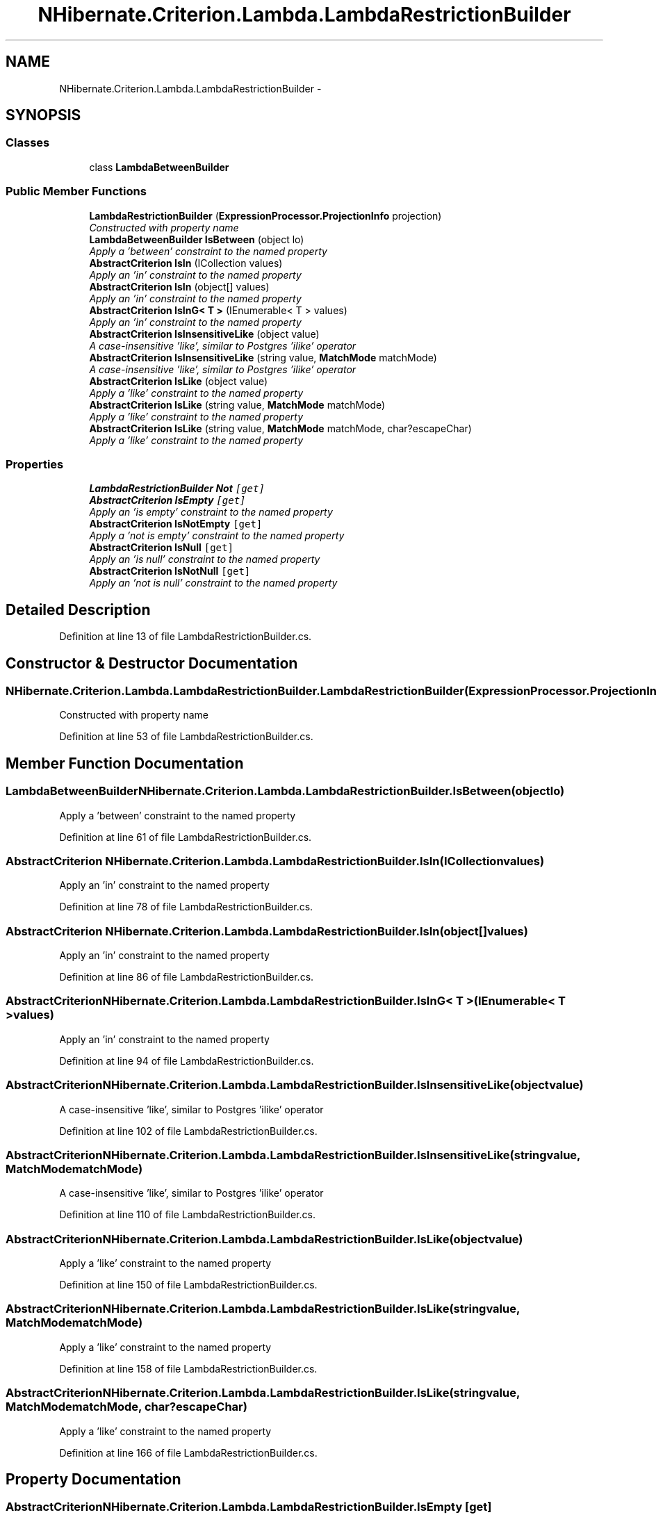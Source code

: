 .TH "NHibernate.Criterion.Lambda.LambdaRestrictionBuilder" 3 "Fri Jul 5 2013" "Version 1.0" "HSA.InfoSys" \" -*- nroff -*-
.ad l
.nh
.SH NAME
NHibernate.Criterion.Lambda.LambdaRestrictionBuilder \- 
.SH SYNOPSIS
.br
.PP
.SS "Classes"

.in +1c
.ti -1c
.RI "class \fBLambdaBetweenBuilder\fP"
.br
.in -1c
.SS "Public Member Functions"

.in +1c
.ti -1c
.RI "\fBLambdaRestrictionBuilder\fP (\fBExpressionProcessor\&.ProjectionInfo\fP projection)"
.br
.RI "\fIConstructed with property name \fP"
.ti -1c
.RI "\fBLambdaBetweenBuilder\fP \fBIsBetween\fP (object lo)"
.br
.RI "\fIApply a 'between' constraint to the named property \fP"
.ti -1c
.RI "\fBAbstractCriterion\fP \fBIsIn\fP (ICollection values)"
.br
.RI "\fIApply an 'in' constraint to the named property \fP"
.ti -1c
.RI "\fBAbstractCriterion\fP \fBIsIn\fP (object[] values)"
.br
.RI "\fIApply an 'in' constraint to the named property \fP"
.ti -1c
.RI "\fBAbstractCriterion\fP \fBIsInG< T >\fP (IEnumerable< T > values)"
.br
.RI "\fIApply an 'in' constraint to the named property \fP"
.ti -1c
.RI "\fBAbstractCriterion\fP \fBIsInsensitiveLike\fP (object value)"
.br
.RI "\fIA case-insensitive 'like', similar to Postgres 'ilike' operator \fP"
.ti -1c
.RI "\fBAbstractCriterion\fP \fBIsInsensitiveLike\fP (string value, \fBMatchMode\fP matchMode)"
.br
.RI "\fIA case-insensitive 'like', similar to Postgres 'ilike' operator \fP"
.ti -1c
.RI "\fBAbstractCriterion\fP \fBIsLike\fP (object value)"
.br
.RI "\fIApply a 'like' constraint to the named property \fP"
.ti -1c
.RI "\fBAbstractCriterion\fP \fBIsLike\fP (string value, \fBMatchMode\fP matchMode)"
.br
.RI "\fIApply a 'like' constraint to the named property \fP"
.ti -1c
.RI "\fBAbstractCriterion\fP \fBIsLike\fP (string value, \fBMatchMode\fP matchMode, char?escapeChar)"
.br
.RI "\fIApply a 'like' constraint to the named property \fP"
.in -1c
.SS "Properties"

.in +1c
.ti -1c
.RI "\fBLambdaRestrictionBuilder\fP \fBNot\fP\fC [get]\fP"
.br
.ti -1c
.RI "\fBAbstractCriterion\fP \fBIsEmpty\fP\fC [get]\fP"
.br
.RI "\fIApply an 'is empty' constraint to the named property \fP"
.ti -1c
.RI "\fBAbstractCriterion\fP \fBIsNotEmpty\fP\fC [get]\fP"
.br
.RI "\fIApply a 'not is empty' constraint to the named property \fP"
.ti -1c
.RI "\fBAbstractCriterion\fP \fBIsNull\fP\fC [get]\fP"
.br
.RI "\fIApply an 'is null' constraint to the named property \fP"
.ti -1c
.RI "\fBAbstractCriterion\fP \fBIsNotNull\fP\fC [get]\fP"
.br
.RI "\fIApply an 'not is null' constraint to the named property \fP"
.in -1c
.SH "Detailed Description"
.PP 
Definition at line 13 of file LambdaRestrictionBuilder\&.cs\&.
.SH "Constructor & Destructor Documentation"
.PP 
.SS "NHibernate\&.Criterion\&.Lambda\&.LambdaRestrictionBuilder\&.LambdaRestrictionBuilder (\fBExpressionProcessor\&.ProjectionInfo\fPprojection)"

.PP
Constructed with property name 
.PP
Definition at line 53 of file LambdaRestrictionBuilder\&.cs\&.
.SH "Member Function Documentation"
.PP 
.SS "\fBLambdaBetweenBuilder\fP NHibernate\&.Criterion\&.Lambda\&.LambdaRestrictionBuilder\&.IsBetween (objectlo)"

.PP
Apply a 'between' constraint to the named property 
.PP
Definition at line 61 of file LambdaRestrictionBuilder\&.cs\&.
.SS "\fBAbstractCriterion\fP NHibernate\&.Criterion\&.Lambda\&.LambdaRestrictionBuilder\&.IsIn (ICollectionvalues)"

.PP
Apply an 'in' constraint to the named property 
.PP
Definition at line 78 of file LambdaRestrictionBuilder\&.cs\&.
.SS "\fBAbstractCriterion\fP NHibernate\&.Criterion\&.Lambda\&.LambdaRestrictionBuilder\&.IsIn (object[]values)"

.PP
Apply an 'in' constraint to the named property 
.PP
Definition at line 86 of file LambdaRestrictionBuilder\&.cs\&.
.SS "\fBAbstractCriterion\fP NHibernate\&.Criterion\&.Lambda\&.LambdaRestrictionBuilder\&.IsInG< T > (IEnumerable< T >values)"

.PP
Apply an 'in' constraint to the named property 
.PP
Definition at line 94 of file LambdaRestrictionBuilder\&.cs\&.
.SS "\fBAbstractCriterion\fP NHibernate\&.Criterion\&.Lambda\&.LambdaRestrictionBuilder\&.IsInsensitiveLike (objectvalue)"

.PP
A case-insensitive 'like', similar to Postgres 'ilike' operator 
.PP
Definition at line 102 of file LambdaRestrictionBuilder\&.cs\&.
.SS "\fBAbstractCriterion\fP NHibernate\&.Criterion\&.Lambda\&.LambdaRestrictionBuilder\&.IsInsensitiveLike (stringvalue, \fBMatchMode\fPmatchMode)"

.PP
A case-insensitive 'like', similar to Postgres 'ilike' operator 
.PP
Definition at line 110 of file LambdaRestrictionBuilder\&.cs\&.
.SS "\fBAbstractCriterion\fP NHibernate\&.Criterion\&.Lambda\&.LambdaRestrictionBuilder\&.IsLike (objectvalue)"

.PP
Apply a 'like' constraint to the named property 
.PP
Definition at line 150 of file LambdaRestrictionBuilder\&.cs\&.
.SS "\fBAbstractCriterion\fP NHibernate\&.Criterion\&.Lambda\&.LambdaRestrictionBuilder\&.IsLike (stringvalue, \fBMatchMode\fPmatchMode)"

.PP
Apply a 'like' constraint to the named property 
.PP
Definition at line 158 of file LambdaRestrictionBuilder\&.cs\&.
.SS "\fBAbstractCriterion\fP NHibernate\&.Criterion\&.Lambda\&.LambdaRestrictionBuilder\&.IsLike (stringvalue, \fBMatchMode\fPmatchMode, char?escapeChar)"

.PP
Apply a 'like' constraint to the named property 
.PP
Definition at line 166 of file LambdaRestrictionBuilder\&.cs\&.
.SH "Property Documentation"
.PP 
.SS "\fBAbstractCriterion\fP NHibernate\&.Criterion\&.Lambda\&.LambdaRestrictionBuilder\&.IsEmpty\fC [get]\fP"

.PP
Apply an 'is empty' constraint to the named property 
.PP
Definition at line 119 of file LambdaRestrictionBuilder\&.cs\&.
.SS "\fBAbstractCriterion\fP NHibernate\&.Criterion\&.Lambda\&.LambdaRestrictionBuilder\&.IsNotEmpty\fC [get]\fP"

.PP
Apply a 'not is empty' constraint to the named property 
.PP
Definition at line 127 of file LambdaRestrictionBuilder\&.cs\&.
.SS "\fBAbstractCriterion\fP NHibernate\&.Criterion\&.Lambda\&.LambdaRestrictionBuilder\&.IsNotNull\fC [get]\fP"

.PP
Apply an 'not is null' constraint to the named property 
.PP
Definition at line 143 of file LambdaRestrictionBuilder\&.cs\&.
.SS "\fBAbstractCriterion\fP NHibernate\&.Criterion\&.Lambda\&.LambdaRestrictionBuilder\&.IsNull\fC [get]\fP"

.PP
Apply an 'is null' constraint to the named property 
.PP
Definition at line 135 of file LambdaRestrictionBuilder\&.cs\&.

.SH "Author"
.PP 
Generated automatically by Doxygen for HSA\&.InfoSys from the source code\&.
